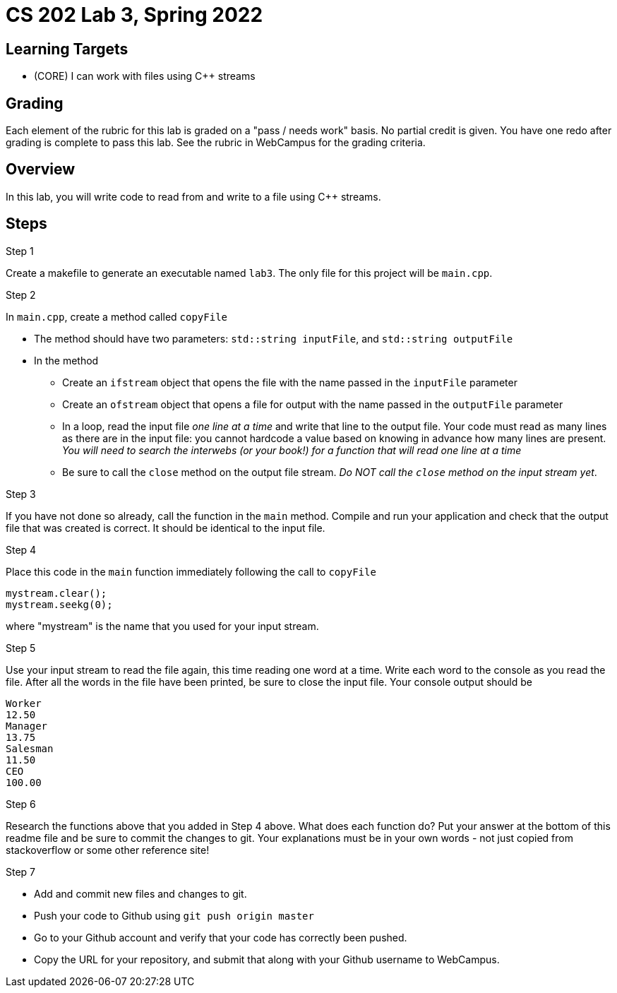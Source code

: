 = CS 202 Lab 3, Spring 2022

== Learning Targets
* (CORE) I can work with files using C++ streams

== Grading
Each element of the rubric for this lab is graded on a "pass / needs work" basis. No partial credit is given. You have one redo after grading is complete to pass this lab. See the rubric in WebCampus for the grading criteria.

== Overview

In this lab, you will write code to read from and write to a file using C++ streams.

== Steps

.Step 1
Create a makefile to generate an executable named `lab3`. The only file for this project will be `main.cpp`.

.Step 2

In `main.cpp`, create a method called `copyFile`

* The method should have two parameters: `std::string inputFile`, and `std::string outputFile`
* In the method
** Create an `ifstream` object that opens the file with the name passed in the `inputFile` parameter
** Create an `ofstream` object that opens a file for output with the name passed in the `outputFile` parameter
** In a loop, read the input file  _one line at a time_  and write that line to the output file. Your code must read as many lines as there are in the input file: you cannot hardcode a value based on knowing in advance how many lines are present.
_You will need to search the interwebs (or your book!) for a function that will read one line at a time_
** Be sure to call the `close` method on the output file stream.
_Do NOT call the `close` method on the input stream yet_.

.Step 3
If you have not done so already, call the function in the `main` method. Compile and run your application and check that the output file that was created is correct. It should be identical to the input file.

.Step 4
Place this code in the `main` function immediately following the call to `copyFile`

[source, c++]
----
mystream.clear();
mystream.seekg(0);
----

where "mystream" is the name that you used for your input stream.

.Step 5
Use your input stream to read the file again, this time reading one word at a time. Write each word to the console as you read the file. After all the words in the file have been printed, be sure to close the input file.
Your console output should be

----
Worker
12.50
Manager
13.75
Salesman
11.50
CEO
100.00
----

.Step 6
Research the functions above that you added in Step 4 above. What does each function do? Put your answer at the bottom of this readme file and be sure to commit the changes to git. Your explanations must be in your own words - not just copied from stackoverflow or some other reference site!

.Step 7

* Add and commit new files and changes to git.
* Push your code to Github using `git push origin master`
* Go to your Github account and verify that your code has correctly been pushed.
* Copy the URL for your repository, and submit that along with your Github username to WebCampus.
